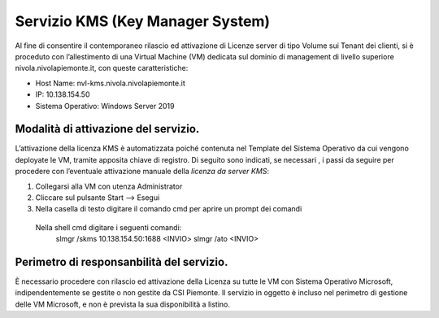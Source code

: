 .. _Servizio_kms:

**Servizio KMS (Key Manager System)**
*************************************

Al fine di consentire il contemporaneo rilascio ed attivazione di
Licenze server di tipo Volume sui Tenant dei clienti,
si è proceduto con l’allestimento di una Virtual Machine (VM)
dedicata sul dominio di management di livello superiore
nivola.nivolapiemonte.it, con queste caratteristiche:

•	Host Name: nvl-kms.nivola.nivolapiemonte.it
•	IP: 10.138.154.50
•	Sistema Operativo: Windows Server 2019


Modalità di attivazione del servizio.
^^^^^^^^^^^^^^^^^^^^^^^^^^^^^^^^^^^^^

L’attivazione della licenza KMS è automatizzata poiché contenuta nel Template
del Sistema Operativo da cui vengono deployate le VM, tramite apposita chiave
di registro.
Di seguito sono indicati, se necessari , i passi da seguire per
procedere con l’eventuale attivazione manuale della *licenza da server KMS*:

1.	Collegarsi alla VM con utenza Administrator
2.	Cliccare sul pulsante Start --> Esegui
3.	Nella casella di testo digitare il comando cmd per aprire un prompt dei comandi
    Nella shell cmd digitare i seguenti comandi:
		slmgr /skms 10.138.154.50:1688 <INVIO>
		slmgr /ato <INVIO>

Perimetro di responsanbilità del servizio.
^^^^^^^^^^^^^^^^^^^^^^^^^^^^^^^^^^^^^^^^^^

È necessario procedere con rilascio ed attivazione della Licenza su tutte le VM con
Sistema Operativo Microsoft, indipendentemente se gestite o non gestite da CSI Piemonte.
Il servizio in oggetto è incluso nel perimetro di gestione
delle VM Microsoft, e non è prevista la sua disponibilità a listino.

